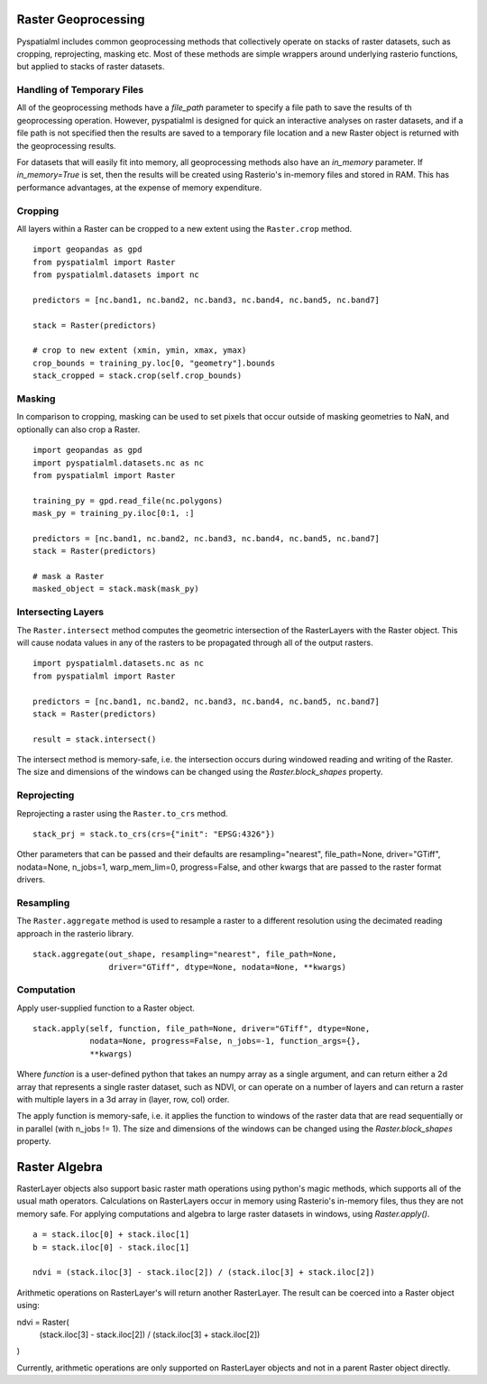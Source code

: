 Raster Geoprocessing
********************

Pyspatialml includes common geoprocessing methods that collectively operate on
stacks of raster datasets, such as cropping, reprojecting, masking etc. Most
of these methods are simple wrappers around underlying rasterio functions, but
applied to stacks of raster datasets.

Handling of Temporary Files
===========================

All of the geoprocessing methods have a `file_path` parameter to specify a file
path to save the results of th geoprocessing operation. However, pyspatialml is
designed for quick an interactive analyses on raster datasets, and if a file
path is not specified then the results are saved to a temporary file location
and a new Raster object is returned with the geoprocessing results.

For datasets that will easily fit into memory, all geoprocessing methods also
have an `in_memory` parameter. If `in_memory=True` is set, then the results
will be created using Rasterio's in-memory files and stored in RAM. This has
performance advantages, at the expense of memory expenditure.

Cropping
========

All layers within a Raster can be cropped to a new extent using the
``Raster.crop`` method.

::

    import geopandas as gpd
    from pyspatialml import Raster
    from pyspatialml.datasets import nc

    predictors = [nc.band1, nc.band2, nc.band3, nc.band4, nc.band5, nc.band7]

    stack = Raster(predictors)

    # crop to new extent (xmin, ymin, xmax, ymax)
    crop_bounds = training_py.loc[0, "geometry"].bounds
    stack_cropped = stack.crop(self.crop_bounds)


Masking
=======

In comparison to cropping, masking can be used to set pixels that occur outside
of masking geometries to NaN, and optionally can also crop a Raster.

::

    import geopandas as gpd
    import pyspatialml.datasets.nc as nc
    from pyspatialml import Raster

    training_py = gpd.read_file(nc.polygons)
    mask_py = training_py.iloc[0:1, :]

    predictors = [nc.band1, nc.band2, nc.band3, nc.band4, nc.band5, nc.band7]
    stack = Raster(predictors)

    # mask a Raster
    masked_object = stack.mask(mask_py)


Intersecting Layers
===================

The ``Raster.intersect`` method computes the geometric intersection of the
RasterLayers with the Raster object. This will cause nodata values in any of
the rasters to be propagated through all of the output rasters.

::

    import pyspatialml.datasets.nc as nc
    from pyspatialml import Raster

    predictors = [nc.band1, nc.band2, nc.band3, nc.band4, nc.band5, nc.band7]
    stack = Raster(predictors)

    result = stack.intersect()

The intersect method is memory-safe, i.e. the intersection occurs during
windowed reading and writing of the Raster. The size and dimensions of the
windows can be changed using the `Raster.block_shapes` property.

Reprojecting
============

Reprojecting a raster using the ``Raster.to_crs`` method.

::

    stack_prj = stack.to_crs(crs={"init": "EPSG:4326"})

Other parameters that can be passed and their defaults are
resampling="nearest", file_path=None, driver="GTiff", nodata=None, n_jobs=1,
warp_mem_lim=0, progress=False, and other kwargs that are passed to the raster
format drivers.

Resampling
==========

The ``Raster.aggregate`` method is used to resample a raster to a different
resolution using the decimated reading approach in the rasterio library.

::

    stack.aggregate(out_shape, resampling="nearest", file_path=None,
                    driver="GTiff", dtype=None, nodata=None, **kwargs)

Computation
===========

Apply user-supplied function to a Raster object.

::

    stack.apply(self, function, file_path=None, driver="GTiff", dtype=None,
                nodata=None, progress=False, n_jobs=-1, function_args={},
                **kwargs)

Where `function` is a user-defined python that takes an numpy array as a
single argument, and can return either a 2d array that represents a single
raster dataset, such as NDVI, or can operate on a number of layers and can
return a raster with multiple layers in a 3d array in (layer, row, col)
order.

The apply function is memory-safe, i.e. it applies the function to windows
of the raster data that are read sequentially or in parallel
(with n_jobs != 1). The size and dimensions of the windows can be changed
using the `Raster.block_shapes` property.

Raster Algebra
**************

RasterLayer objects also support basic raster math operations using python's
magic methods, which supports all of the usual math operators. Calculations
on RasterLayers occur in memory using Rasterio's in-memory files, thus they
are not memory safe. For applying computations and algebra to large raster
datasets in windows, using `Raster.apply()`.

::

    a = stack.iloc[0] + stack.iloc[1]
    b = stack.iloc[0] - stack.iloc[1]

    ndvi = (stack.iloc[3] - stack.iloc[2]) / (stack.iloc[3] + stack.iloc[2])

Arithmetic operations on RasterLayer's will return another RasterLayer. The
result can be coerced into a Raster object using:

::

ndvi = Raster(
    (stack.iloc[3] - stack.iloc[2]) / (stack.iloc[3] + stack.iloc[2])
)

Currently, arithmetic operations are only supported on RasterLayer objects and
not in a parent Raster object directly.
